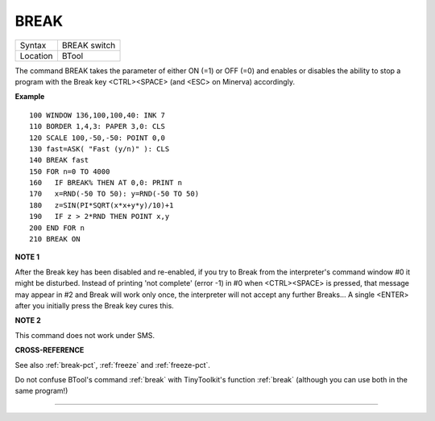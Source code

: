 ..  _break:

BREAK
=====

+----------+-------------------------------------------------------------------+
| Syntax   |  BREAK switch                                                     |
+----------+-------------------------------------------------------------------+
| Location |  BTool                                                            |
+----------+-------------------------------------------------------------------+

The command BREAK takes the parameter of either ON (=1) or OFF (=0) and
enables or disables the ability to stop a program with the Break key
<CTRL><SPACE> (and <ESC> on Minerva) accordingly.


**Example**

::

    100 WINDOW 136,100,100,40: INK 7
    110 BORDER 1,4,3: PAPER 3,0: CLS
    120 SCALE 100,-50,-50: POINT 0,0
    130 fast=ASK( "Fast (y/n)" ): CLS
    140 BREAK fast
    150 FOR n=0 TO 4000
    160   IF BREAK% THEN AT 0,0: PRINT n
    170   x=RND(-50 TO 50): y=RND(-50 TO 50)
    180   z=SIN(PI*SQRT(x*x+y*y)/10)+1
    190   IF z > 2*RND THEN POINT x,y
    200 END FOR n
    210 BREAK ON


**NOTE 1**

After the Break key has been disabled and re-enabled, if you try to
Break from the interpreter's command window #0 it might be disturbed.
Instead of printing 'not complete' (error -1) in #0 when <CTRL><SPACE>
is pressed, that message may appear in #2 and Break will work only once,
the interpreter will not accept any further Breaks... A single <ENTER>
after you initially press the Break key cures this.


**NOTE 2**

This command does not work under SMS.


**CROSS-REFERENCE**

See also :ref:`break-pct`,
:ref:`freeze` and
:ref:`freeze-pct`.

Do not confuse BTool's command :ref:`break` with
TinyToolkit's function :ref:`break` (although you
can use both in the same program!)

--------------


